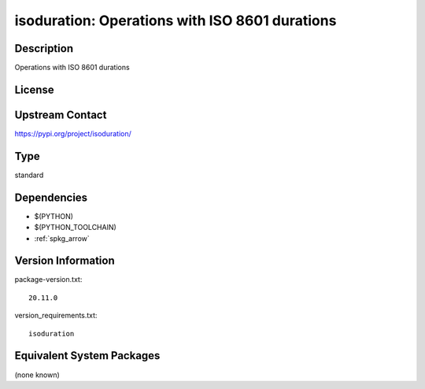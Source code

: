 .. _spkg_isoduration:

isoduration: Operations with ISO 8601 durations
=============================================================

Description
-----------

Operations with ISO 8601 durations

License
-------

Upstream Contact
----------------

https://pypi.org/project/isoduration/


Type
----

standard


Dependencies
------------

- $(PYTHON)
- $(PYTHON_TOOLCHAIN)
- :ref:`spkg_arrow`

Version Information
-------------------

package-version.txt::

    20.11.0

version_requirements.txt::

    isoduration


Equivalent System Packages
--------------------------

(none known)


